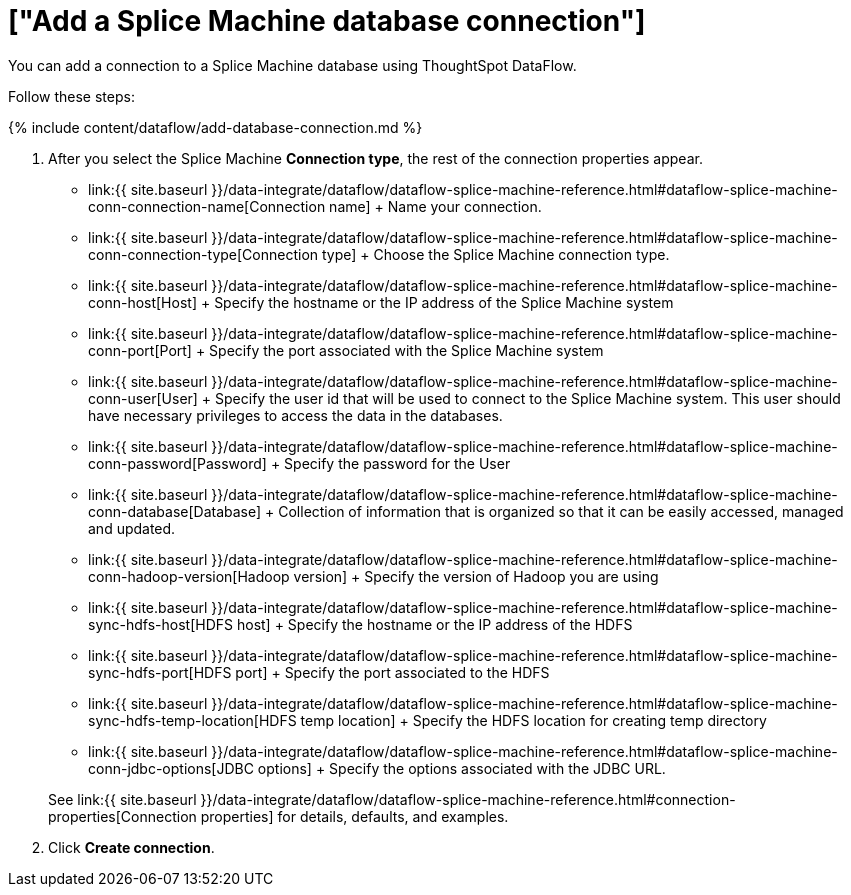 = ["Add a Splice Machine database connection"]
:last_updated: 7/7/2020
:permalink: /:collection/:path.html
:sidebar: mydoc_sidebar
:toc: true

You can add a connection to a Splice Machine database using ThoughtSpot DataFlow.

Follow these steps:

{% include content/dataflow/add-database-connection.md %}

. After you select the Splice Machine *Connection type*, the rest of the connection properties appear.
 ** link:{{ site.baseurl }}/data-integrate/dataflow/dataflow-splice-machine-reference.html#dataflow-splice-machine-conn-connection-name[Connection name] + Name your connection.
 ** link:{{ site.baseurl }}/data-integrate/dataflow/dataflow-splice-machine-reference.html#dataflow-splice-machine-conn-connection-type[Connection type] + Choose the Splice Machine connection type.
 ** link:{{ site.baseurl }}/data-integrate/dataflow/dataflow-splice-machine-reference.html#dataflow-splice-machine-conn-host[Host] + Specify the hostname or the IP address of the Splice Machine system
 ** link:{{ site.baseurl }}/data-integrate/dataflow/dataflow-splice-machine-reference.html#dataflow-splice-machine-conn-port[Port] + Specify the port associated with the Splice Machine system
 ** link:{{ site.baseurl }}/data-integrate/dataflow/dataflow-splice-machine-reference.html#dataflow-splice-machine-conn-user[User] + Specify the user id that will be used to connect to the Splice Machine system.
This user should have necessary privileges to access the data in the databases.
 ** link:{{ site.baseurl }}/data-integrate/dataflow/dataflow-splice-machine-reference.html#dataflow-splice-machine-conn-password[Password] + Specify the password for the User
 ** link:{{ site.baseurl }}/data-integrate/dataflow/dataflow-splice-machine-reference.html#dataflow-splice-machine-conn-database[Database] + Collection of information that is organized so that it can be easily accessed, managed and updated.
 ** link:{{ site.baseurl }}/data-integrate/dataflow/dataflow-splice-machine-reference.html#dataflow-splice-machine-conn-hadoop-version[Hadoop version] + Specify the version of Hadoop you are using
 ** link:{{ site.baseurl }}/data-integrate/dataflow/dataflow-splice-machine-reference.html#dataflow-splice-machine-sync-hdfs-host[HDFS host] + Specify the hostname or the IP address of the HDFS
 ** link:{{ site.baseurl }}/data-integrate/dataflow/dataflow-splice-machine-reference.html#dataflow-splice-machine-sync-hdfs-port[HDFS port] + Specify the port associated to the HDFS
 ** link:{{ site.baseurl }}/data-integrate/dataflow/dataflow-splice-machine-reference.html#dataflow-splice-machine-sync-hdfs-temp-location[HDFS temp location] + Specify the HDFS location for creating temp directory
 ** link:{{ site.baseurl }}/data-integrate/dataflow/dataflow-splice-machine-reference.html#dataflow-splice-machine-conn-jdbc-options[JDBC options] + Specify the options associated with the JDBC URL.

+
See link:{{ site.baseurl }}/data-integrate/dataflow/dataflow-splice-machine-reference.html#connection-properties[Connection properties] for details, defaults, and examples.
. Click *Create connection*.
